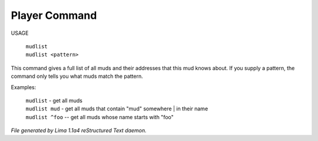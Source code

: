 Player Command
==============

USAGE

 |  ``mudlist``
 |  ``mudlist <pattern>``

This command gives a full list of all muds and their addresses that
this mud knows about.  If you supply a pattern, the command only tells
you what muds match the pattern.

Examples:

  |  ``mudlist``	- get all muds
  |  ``mudlist mud``	- get all muds that contain "mud" somewhere
	  |	                 in their name
  |  ``mudlist ^foo``	-- get all muds whose name starts with "foo"

.. TAGS: RST



*File generated by Lima 1.1a4 reStructured Text daemon.*
